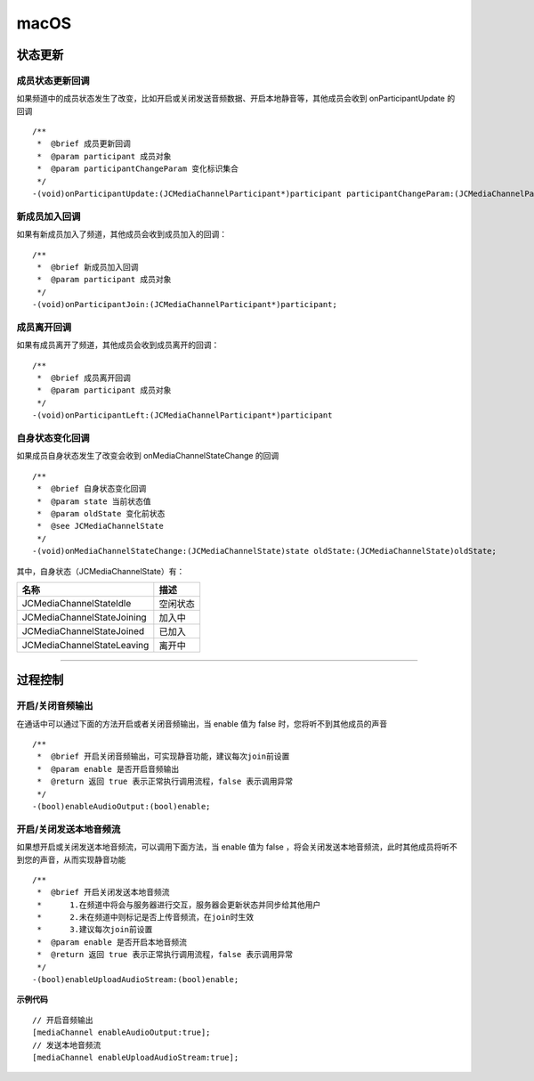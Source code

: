 macOS
==============================

.. highlight:: objective-c

.. _通话状态更新(mac):

状态更新
------------------------------

成员状态更新回调
>>>>>>>>>>>>>>>>>>>>>>>>>>>>>>>

如果频道中的成员状态发生了改变，比如开启或关闭发送音频数据、开启本地静音等，其他成员会收到 onParticipantUpdate 的回调
::

    /**
     *  @brief 成员更新回调
     *  @param participant 成员对象
     *  @param participantChangeParam 变化标识集合
     */
    -(void)onParticipantUpdate:(JCMediaChannelParticipant*)participant participantChangeParam:(JCMediaChannelParticipantChangeParam *)participantChangeParam;


新成员加入回调
>>>>>>>>>>>>>>>>>>>>>>>>>>>>>>>

如果有新成员加入了频道，其他成员会收到成员加入的回调：
::

    /**
     *  @brief 新成员加入回调
     *  @param participant 成员对象
     */
    -(void)onParticipantJoin:(JCMediaChannelParticipant*)participant;


成员离开回调
>>>>>>>>>>>>>>>>>>>>>>>>>>>>>>>

如果有成员离开了频道，其他成员会收到成员离开的回调：
::

    /**
     *  @brief 成员离开回调
     *  @param participant 成员对象
     */
    -(void)onParticipantLeft:(JCMediaChannelParticipant*)participant

自身状态变化回调
>>>>>>>>>>>>>>>>>>>>>>>>>>>>>>>

如果成员自身状态发生了改变会收到 onMediaChannelStateChange 的回调
::

    /**
     *  @brief 自身状态变化回调
     *  @param state 当前状态值
     *  @param oldState 变化前状态
     *  @see JCMediaChannelState
     */
    -(void)onMediaChannelStateChange:(JCMediaChannelState)state oldState:(JCMediaChannelState)oldState;


其中，自身状态（JCMediaChannelState）有：

.. list-table::
   :header-rows: 1

   * - 名称
     - 描述
   * - JCMediaChannelStateIdle
     - 空闲状态
   * - JCMediaChannelStateJoining
     - 加入中
   * - JCMediaChannelStateJoined
     - 已加入
   * - JCMediaChannelStateLeaving
     - 离开中


^^^^^^^^^^^^^^^^^^^^^^^^^^^^^^^^^^^^^

.. _通话过程控制(mac):

过程控制
----------------------------

开启/关闭音频输出
>>>>>>>>>>>>>>>>>>>>>>>>>>>>>>>

在通话中可以通过下面的方法开启或者关闭音频输出，当 enable 值为 false 时，您将听不到其他成员的声音

::

    /**
     *  @brief 开启关闭音频输出，可实现静音功能，建议每次join前设置
     *  @param enable 是否开启音频输出
     *  @return 返回 true 表示正常执行调用流程，false 表示调用异常
     */
    -(bool)enableAudioOutput:(bool)enable;


开启/关闭发送本地音频流
>>>>>>>>>>>>>>>>>>>>>>>>>>>>>>>

如果想开启或关闭发送本地音频流，可以调用下面方法，当 enable 值为 false ，将会关闭发送本地音频流，此时其他成员将听不到您的声音，从而实现静音功能
::

    /**
     *  @brief 开启关闭发送本地音频流
     *      1.在频道中将会与服务器进行交互，服务器会更新状态并同步给其他用户
     *      2.未在频道中则标记是否上传音频流，在join时生效
     *      3.建议每次join前设置
     *  @param enable 是否开启本地音频流
     *  @return 返回 true 表示正常执行调用流程，false 表示调用异常
     */
    -(bool)enableUploadAudioStream:(bool)enable;


**示例代码**

::

    // 开启音频输出
    [mediaChannel enableAudioOutput:true];
    // 发送本地音频流
    [mediaChannel enableUploadAudioStream:true];

